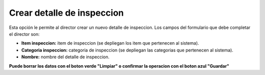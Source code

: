 Crear detalle de inspeccion
======================================
.. image:: _static/director/detalleInspeccion.png
 

Esta opción le permite al director crear un nuevo detalle de inspeccion.
Los campos del formulario que debe completar el director son:

- **Item inspeccion:** item de inspeccion (se depliegan los item que pertenecen al sistema).
- **Categoria inspeccion:** categoria de inspeccion (se depliegan las categorias que pertenecen al sistema).
- **Nombre:** nombre del detalle de inspeccion.

**Puede borrar los datos con el boton verde "Limpiar" o confirmar la operacion con el boton azul "Guardar"**

